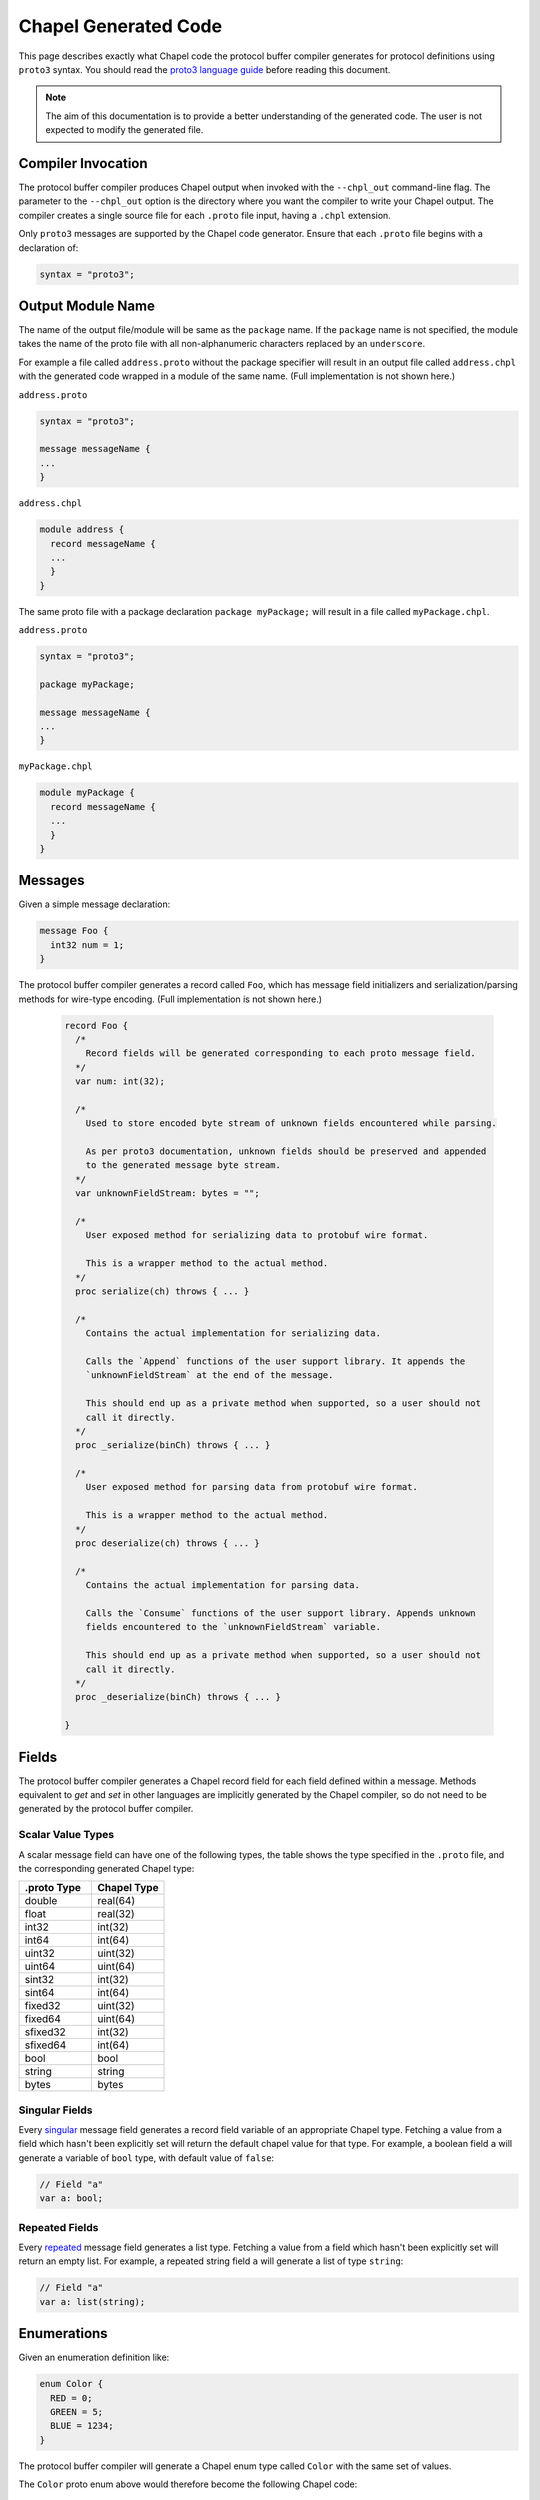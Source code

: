 .. _readme-protoGenCodeGuide:

=====================
Chapel Generated Code
=====================

This page describes exactly what Chapel code the protocol buffer compiler
generates for protocol definitions using ``proto3`` syntax. You should read
the `proto3 language guide`_ before reading this document.

.. note::

  The aim of this documentation is to provide a better understanding of the
  generated code. The user is not expected to modify the generated file.

Compiler Invocation
-------------------
The protocol buffer compiler produces Chapel output when invoked with the ``--chpl_out``
command-line flag. The parameter to the ``--chpl_out`` option is the directory where
you want the compiler to write your Chapel output. The compiler creates a single
source file for each ``.proto`` file input, having a ``.chpl`` extension.

Only ``proto3`` messages are supported by the Chapel code generator. Ensure
that each ``.proto`` file begins with a declaration of:

.. code-block:: proto

  syntax = "proto3";

Output Module Name
------------------
The name of the output file/module will be same as the ``package`` name. If the
``package`` name is not specified, the module takes the name of the proto
file with all non-alphanumeric characters replaced by an ``underscore``.

For example a file called ``address.proto`` without the package specifier will
result in an output file called ``address.chpl`` with the generated code wrapped
in a module of the same name. (Full implementation is not shown here.)

``address.proto``

.. code-block:: proto

  syntax = "proto3";

  message messageName {
  ...
  }

``address.chpl``

.. code-block:: chpl

  module address {
    record messageName {
    ...
    }
  }

The same proto file with a package declaration ``package myPackage;`` will
result in a file called ``myPackage.chpl``.

``address.proto``

.. code-block:: proto

  syntax = "proto3";

  package myPackage;

  message messageName {
  ...
  }

``myPackage.chpl``

.. code-block:: chpl

  module myPackage {
    record messageName {
    ...
    }
  }

Messages
--------
Given a simple message declaration:

.. code-block:: proto
  
  message Foo {
    int32 num = 1;
  }
  
The protocol buffer compiler generates a record called ``Foo``, which has message
field initializers and serialization/parsing methods for wire-type encoding.
(Full implementation is not shown here.)

 .. code-block:: chpl
  
  record Foo {
    /*
      Record fields will be generated corresponding to each proto message field.
    */
    var num: int(32);
    
    /*
      Used to store encoded byte stream of unknown fields encountered while parsing.

      As per proto3 documentation, unknown fields should be preserved and appended
      to the generated message byte stream.
    */
    var unknownFieldStream: bytes = "";
    
    /*
      User exposed method for serializing data to protobuf wire format.

      This is a wrapper method to the actual method.
    */
    proc serialize(ch) throws { ... }
    
    /*
      Contains the actual implementation for serializing data.

      Calls the `Append` functions of the user support library. It appends the
      `unknownFieldStream` at the end of the message.

      This should end up as a private method when supported, so a user should not
      call it directly.
    */
    proc _serialize(binCh) throws { ... }
    
    /*
      User exposed method for parsing data from protobuf wire format.

      This is a wrapper method to the actual method.
    */
    proc deserialize(ch) throws { ... }
    
    /*
      Contains the actual implementation for parsing data.

      Calls the `Consume` functions of the user support library. Appends unknown
      fields encountered to the `unknownFieldStream` variable.

      This should end up as a private method when supported, so a user should not
      call it directly.
    */
    proc _deserialize(binCh) throws { ... }
  
  }
  
Fields
------
The protocol buffer compiler generates a Chapel record field for each field defined
within a message. Methods equivalent to `get` and `set` in other languages are
implicitly generated by the Chapel compiler, so do not need to be generated by
the protocol buffer compiler.

Scalar Value Types
^^^^^^^^^^^^^^^^^^
A scalar message field can have one of the following types, the table shows the
type specified in the ``.proto`` file, and the corresponding generated Chapel type:

..
  This table is intended to match the order given by the proto3 languge documentation.

.. list-table::
   :widths: 50 50
   :header-rows: 1

   * - .proto Type
     - Chapel Type
   * - double
     - real(64)
   * - float
     - real(32)
   * - int32
     - int(32)
   * - int64
     - int(64)
   * - uint32
     - uint(32)
   * - uint64
     - uint(64)
   * - sint32
     - int(32)
   * - sint64
     - int(64)
   * - fixed32
     - uint(32)
   * - fixed64
     - uint(64)
   * - sfixed32
     - int(32)
   * - sfixed64
     - int(64)
   * - bool
     - bool
   * - string
     - string
   * - bytes
     - bytes

Singular Fields
^^^^^^^^^^^^^^^
Every `singular`_ message field generates a record field variable of an appropriate Chapel type.
Fetching a value from a field which hasn't been explicitly set will return the 
default chapel value for that type. For example, a boolean field ``a`` will generate a
variable of ``bool`` type, with default value of ``false``:

.. code-block:: chpl
  
  // Field "a"
  var a: bool;
  
Repeated Fields
^^^^^^^^^^^^^^^
Every `repeated`_ message field generates a list type. Fetching a value from a field which
hasn't been explicitly set will return an empty list. For example, a repeated
string field ``a`` will generate a list of type ``string``:

.. code-block:: chpl
  
  // Field "a"
  var a: list(string);

Enumerations
------------
Given an enumeration definition like:

.. code-block:: proto
  
  enum Color {
    RED = 0;
    GREEN = 5;
    BLUE = 1234;
  }
  
The protocol buffer compiler will generate a Chapel enum type called ``Color`` with the
same set of values.

The ``Color`` proto enum above would therefore become the following Chapel code:

.. code-block:: chpl
  
  enum Color {
    RED = 0,
    GREEN = 5,
    BLUE = 1234,
  }

Nested Types
------------
A message can be declared inside another message. For example:

.. code-block:: proto

  message Foo {
    message Bar {
      ...
    }
  }

In this case, or if a message contains a nested enum declaration, the compiler will generate
module level record/enum per nested type. This generated record or enum will have a name prefixed
by the parent message name:

.. code-block:: chpl
  
  record Foo {
   ...
  }

  // Nested Types
  record Foo_Bar {
    ...
  }

.. note::

  Nested records or declaration of enums in records are currently not supported in
  Chapel. Once we have support for these, we can declare nested types in the parent
  record and thus avoid the name prefix.

.. _proto3 language guide: https://developers.google.com/protocol-buffers/docs/proto3
.. _singular: https://developers.google.com/protocol-buffers/docs/proto3#specifying_field_rules
.. _repeated: `singular`_
